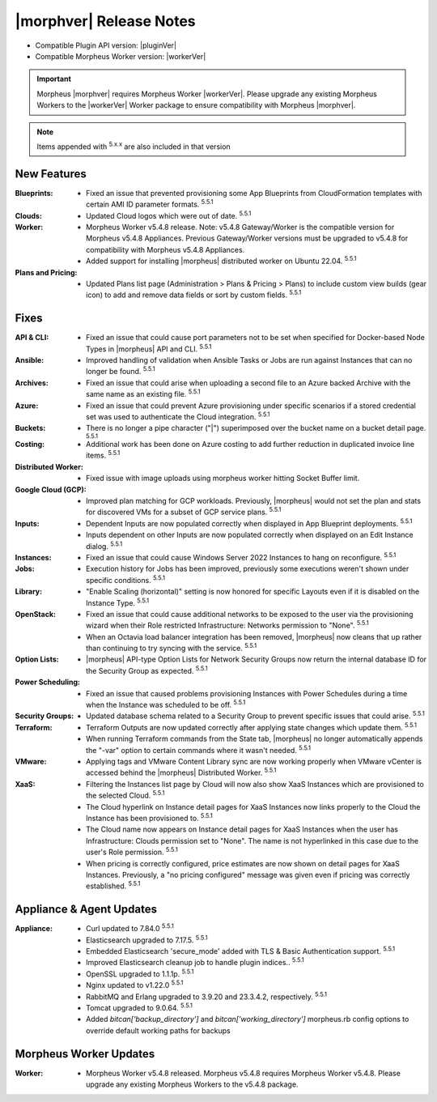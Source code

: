 .. _Release Notes:

*************************
|morphver| Release Notes
*************************

- Compatible Plugin API version: |pluginVer|
- Compatible Morpheus Worker version: |workerVer|

.. important:: Morpheus |morphver| requires Morpheus Worker |workerVer|. Please upgrade any existing Morpheus Workers to the |workerVer| Worker package to ensure compatibility with Morpheus |morphver|.

.. NOTE:: Items appended with :superscript:`5.x.x` are also included in that version

.. .. include:: highlights.rst

New Features
============

:Blueprints: - Fixed an issue that prevented provisioning some App Blueprints from CloudFormation templates with certain AMI ID parameter formats. :superscript:`5.5.1`
:Clouds: - Updated Cloud logos which were out of date. :superscript:`5.5.1`
:Worker: - Morpheus Worker v5.4.8 release. Note: v5.4.8 Gateway/Worker is the compatible version for Morpheus v5.4.8 Appliances. Previous Gateway/Worker versions must be upgraded to v5.4.8 for compatibility with Morpheus v5.4.8 Appliances.
         - Added support for installing |morpheus| distributed worker on Ubuntu 22.04. :superscript:`5.5.1`
:Plans and Pricing: - Updated Plans list page (Administration > Plans & Pricing > Plans) to include custom view builds (gear icon) to add and remove data fields or sort by custom fields. :superscript:`5.5.1`

Fixes
=====

:API & CLI: - Fixed an issue that could cause port parameters not to be set when specified for Docker-based Node Types in |morpheus| API and CLI. :superscript:`5.5.1`
:Ansible: - Improved handling of validation when Ansible Tasks or Jobs are run against Instances that can no longer be found. :superscript:`5.5.1`
:Archives: - Fixed an issue that could arise when uploading a second file to an Azure backed Archive with the same name as an existing file. :superscript:`5.5.1`
:Azure: - Fixed an issue that could prevent Azure provisioning under specific scenarios if a stored credential set was used to authenticate the Cloud integration. :superscript:`5.5.1`
:Buckets: - There is no longer a pipe character ("|") superimposed over the bucket name on a bucket detail page. :superscript:`5.5.1`
:Costing: - Additional work has been done on Azure costing to add further reduction in duplicated invoice line items. :superscript:`5.5.1`
:Distributed Worker: - Fixed issue with image uploads using morpheus worker hitting Socket Buffer limit.
:Google Cloud (GCP): - Improved plan matching for GCP workloads. Previously, |morpheus| would not set the plan and stats for discovered VMs for a subset of GCP service plans. :superscript:`5.5.1`
:Inputs: - Dependent Inputs are now populated correctly when displayed in App Blueprint deployments. :superscript:`5.5.1`
         - Inputs dependent on other Inputs are now populated correctly when displayed on an Edit Instance dialog. :superscript:`5.5.1`
:Instances: - Fixed an issue that could cause Windows Server 2022 Instances to hang on reconfigure. :superscript:`5.5.1`
:Jobs: - Execution history for Jobs has been improved, previously some executions weren't shown under specific conditions. :superscript:`5.5.1`
:Library: - "Enable Scaling (horizontal)" setting is now honored for specific Layouts even if it is disabled on the Instance Type. :superscript:`5.5.1`
:OpenStack: - Fixed an issue that could cause additional networks to be exposed to the user via the provisioning wizard when their Role restricted Infrastructure: Networks permission to "None". :superscript:`5.5.1`
             - When an Octavia load balancer integration has been removed, |morpheus| now cleans that up rather than continuing to try syncing with the service. :superscript:`5.5.1`
:Option Lists: - |morpheus| API-type Option Lists for Network Security Groups now return the internal database ID for the Security Group as expected. :superscript:`5.5.1`
:Power Scheduling: - Fixed an issue that caused problems provisioning Instances with Power Schedules during a time when the Instance was scheduled to be off. :superscript:`5.5.1`
:Security Groups: - Updated database schema related to a Security Group to prevent specific issues that could arise. :superscript:`5.5.1`
:Terraform: - Terraform Outputs are now updated correctly after applying state changes which update them. :superscript:`5.5.1`
            - When running Terraform commands from the State tab, |morpheus| no longer automatically appends the "-var" option to certain commands where it wasn't needed. :superscript:`5.5.1`
:VMware: - Applying tags and VMware Content Library sync are now working properly when VMware vCenter is accessed behind the |morpheus| Distributed Worker. :superscript:`5.5.1`
:XaaS: - Filtering the Instances list page by Cloud will now also show XaaS Instances which are provisioned to the selected Cloud. :superscript:`5.5.1`
       - The Cloud hyperlink on Instance detail pages for XaaS Instances now links properly to the Cloud the Instance has been provisioned to. :superscript:`5.5.1`
       - The Cloud name now appears on Instance detail pages for XaaS Instances when the user has Infrastructure: Clouds permission set to "None". The name is not hyperlinked in this case due to the user's Role permission. :superscript:`5.5.1`
       - When pricing is correctly configured, price estimates are now shown on detail pages for XaaS Instances. Previously, a "no pricing configured" message was given even if pricing was correctly established. :superscript:`5.5.1`


Appliance & Agent Updates
=========================

:Appliance: - Curl updated to 7.84.0 :superscript:`5.5.1`
            - Elasticsearch upgraded to 7.17.5. :superscript:`5.5.1`
            - Embedded Elasticsearch 'secure_mode' added with TLS & Basic Authentication support. :superscript:`5.5.1`
            - Improved Elasticsearch cleanup job to handle plugin indices.. :superscript:`5.5.1`
            - OpenSSL upgraded to 1.1.1p. :superscript:`5.5.1`
            - Nginx updated to v1.22.0 :superscript:`5.5.1`
            - RabbitMQ and Erlang upgraded to 3.9.20 and 23.3.4.2, respectively. :superscript:`5.5.1`
            - Tomcat upgraded to 9.0.64. :superscript:`5.5.1`
            - Added `bitcan['backup_directory']` and `bitcan['working_directory']` morpheus.rb config options to override default working paths for backups

Morpheus Worker Updates
=======================

:Worker: - Morpheus Worker v5.4.8 released. Morpheus v5.4.8 requires Morpheus Worker v5.4.8. Please upgrade any existing Morpheus Workers to the v5.4.8 package.